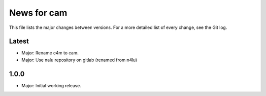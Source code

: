 News for cam
============

This file lists the major changes between versions. For a more detailed list of
every change, see the Git log.

Latest
------
* Major: Rename c4m to cam.
* Major: Use nalu repository on gitlab (renamed from n4lu)

1.0.0
-----
* Major: Initial working release.
